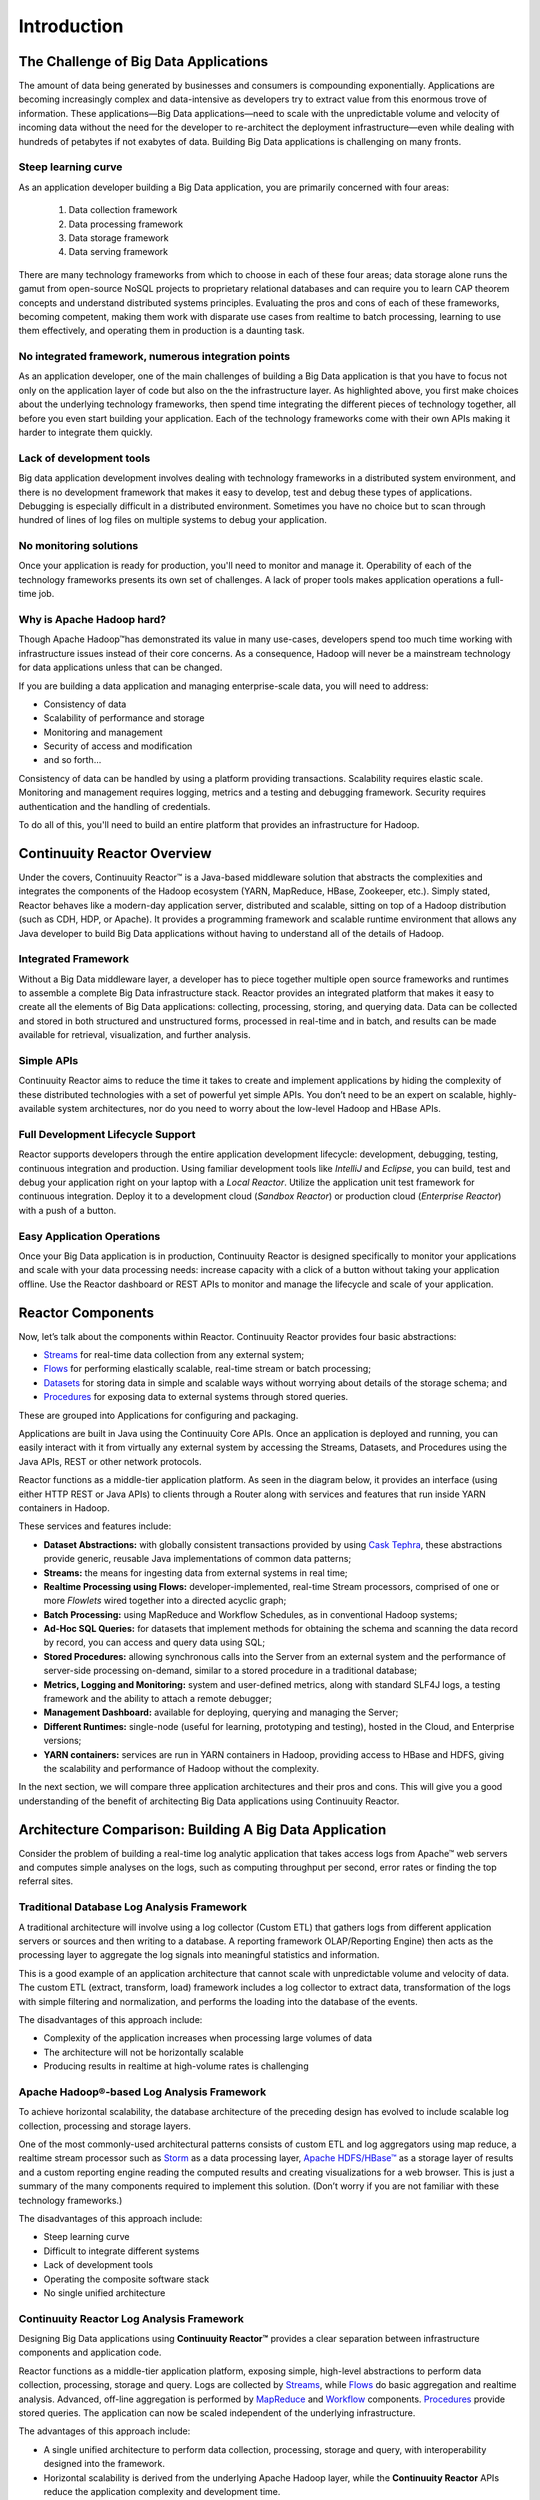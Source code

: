 .. :Author: Continuuity, Inc.
   :Description: Introduction to Continuuity Reactor

===================================
Introduction
===================================

The Challenge of Big Data Applications
======================================

The amount of data being generated by businesses and consumers is compounding exponentially. 
Applications are becoming increasingly complex and data-intensive as developers try to 
extract value from this enormous trove of information. These applications—Big Data 
applications—need to scale with the unpredictable volume and velocity of incoming data 
without the need for the developer to re-architect the deployment infrastructure—even 
while dealing with hundreds of petabytes if not exabytes of data. Building Big Data 
applications is challenging on many fronts.

Steep learning curve
--------------------

As an application developer building a Big Data application,
you are primarily concerned with four areas:

 #. Data collection framework
 #. Data processing framework
 #. Data storage framework
 #. Data serving framework

There are many technology frameworks from which to choose in each of these four areas; 
data storage alone runs the gamut from open-source NoSQL projects to proprietary 
relational databases and can require you to learn CAP theorem concepts and understand 
distributed systems principles. Evaluating the pros and cons of each of these frameworks, 
becoming competent, making them work with disparate use cases from realtime to batch 
processing, learning to use them effectively, and operating them in production is a 
daunting task.

No integrated framework, numerous integration points
----------------------------------------------------

As an application developer, one of the main challenges of building a Big Data 
application is that you have to focus not only on the application layer of code but also 
on the the infrastructure layer. As highlighted above, you first make choices about the 
underlying technology frameworks, then spend time integrating the different pieces of 
technology together, all before you even start building your application. Each of the 
technology frameworks come with their own APIs making it harder to integrate them quickly.

Lack of development tools
-------------------------
Big data application development involves dealing with technology frameworks in a 
distributed system environment, and there is no development framework that makes it 
easy to develop, test and debug these types of applications. Debugging is especially 
difficult in a distributed environment. Sometimes you have no choice but to scan through 
hundred of lines of log files on multiple systems to debug your application.

No monitoring solutions
-----------------------

Once your application is ready for production, you'll need to monitor and manage it. 
Operability of each of the technology frameworks presents its own set of challenges. 
A lack of proper tools makes application operations a full-time job.

Why is Apache Hadoop hard?
--------------------------

Though Apache Hadoop |(TM)| has demonstrated its value in many use-cases, developers spend too much time
working with infrastructure issues instead of their core concerns. As a consequence,
Hadoop will never be a mainstream technology for data applications unless that can be changed.

If you are building a data application and managing enterprise-scale data, 
you will need to address:

- Consistency of data
- Scalability of performance and storage
- Monitoring and management
- Security of access and modification
- and so forth...

Consistency of data can be handled by using a platform providing transactions. 
Scalability requires elastic scale.
Monitoring and management requires logging, metrics and a testing and debugging framework.
Security requires authentication and the handling of credentials.

To do all of this, you'll need to build an entire platform that provides an infrastructure for Hadoop.


Continuuity Reactor Overview
============================
Under the covers, Continuuity Reactor™ is a Java-based middleware solution that abstracts 
the complexities and integrates the components of the Hadoop ecosystem (YARN, MapReduce, 
HBase, Zookeeper, etc.). Simply stated, Reactor behaves like a modern-day application 
server, distributed and scalable, sitting on top of a Hadoop distribution (such as CDH, 
HDP, or Apache). It provides a programming framework and scalable runtime environment 
that allows any Java developer to build Big Data applications without having to 
understand all of the details of Hadoop.

Integrated Framework
--------------------
Without a Big Data middleware layer, a developer has to piece together multiple open 
source frameworks and runtimes to assemble a complete Big Data infrastructure stack. 
Reactor provides an integrated platform that makes it easy to create all the elements of 
Big Data applications: collecting, processing, storing, and querying data. Data can be 
collected and stored in both structured and unstructured forms, processed in real-time 
and in batch, and results can be made available for retrieval, visualization, and 
further analysis.

Simple APIs
-----------
Continuuity Reactor aims to reduce the time it takes to create and implement applications 
by hiding the complexity of these distributed technologies with a set of powerful yet 
simple APIs. You don’t need to be an expert on scalable, highly-available system 
architectures, nor do you need to worry about the low-level Hadoop and HBase APIs.

Full Development Lifecycle Support
----------------------------------
Reactor supports developers through the entire application development lifecycle: 
development, debugging, testing, continuous integration and production. Using familiar 
development tools like *IntelliJ* and *Eclipse*, you can build, test and debug your 
application right on your laptop with a *Local Reactor*. Utilize the application unit 
test framework for continuous integration. Deploy it to a development cloud (*Sandbox 
Reactor*) or production cloud (*Enterprise Reactor*) with a push of a button.

Easy Application Operations
---------------------------
Once your Big Data application is in production, Continuuity Reactor is designed 
specifically to monitor your applications and scale with your data processing needs: 
increase capacity with a click of a button without taking your application offline. Use 
the Reactor dashboard or REST APIs to monitor and manage the lifecycle and scale of your 
application.

Reactor Components
==================
Now, let’s talk about the components within Reactor. Continuuity Reactor provides four 
basic abstractions:

- `Streams <programming.html#streams>`__ for real-time data collection from any external system;
- `Flows <programming.html#flows>`__ for performing elastically scalable, real-time stream
  or batch processing;
- `Datasets <programming.html#datasets>`__ for storing data in simple and scalable ways without
  worrying about details of the storage schema; and
- `Procedures <programming.html#procedures>`__ for exposing data to external systems through
  stored queries.

These are grouped into Applications for configuring and packaging.

Applications are built in Java using the Continuuity Core APIs. Once an application is 
deployed and running, you can easily interact with it from virtually any external system 
by accessing the Streams, Datasets, and Procedures using the Java APIs, REST or other 
network protocols.

Reactor functions as a middle-tier application platform. As seen in the diagram below,
it provides an interface (using either HTTP REST or Java APIs) to clients through a Router 
along with services and features that run inside YARN containers in Hadoop.

.. image:: _images/Arch_Diagram.png
   :width: 6in
   :align: center

These services and features include:

- **Dataset Abstractions:** with globally consistent transactions provided by using 
  `Cask Tephra <https://github.com/continuuity/tephra/blob/develop/README.rst>`__, these 
  abstractions provide generic, reusable Java implementations of common data patterns;

- **Streams:** the means for ingesting data from external systems in real time;

- **Realtime Processing using Flows:** developer-implemented, real-time Stream processors,
  comprised of one or more *Flowlets* wired together into a directed acyclic graph;

- **Batch Processing:** using MapReduce and Workflow Schedules, as in conventional
  Hadoop systems;

- **Ad-Hoc SQL Queries:** for datasets that implement methods for obtaining the schema
  and scanning the data record by record, you can access and query data using SQL;

- **Stored Procedures:** allowing synchronous calls into the Server from an external system
  and the performance of server-side processing on-demand, similar to a stored procedure in
  a traditional database;

- **Metrics, Logging and Monitoring:** system and user-defined metrics, along with standard
  SLF4J logs, a testing framework and the ability to attach a remote debugger;

- **Management Dashboard:** available for deploying, querying and managing the Server;

- **Different Runtimes:** single-node (useful for learning, prototyping and testing),
  hosted in the Cloud, and Enterprise versions;

- **YARN containers:** services are run in YARN containers in Hadoop, providing access to
  HBase and HDFS, giving the scalability and performance of Hadoop without the complexity. 

In the next section, we will compare three application architectures and their pros and cons.
This will give you a good understanding of the benefit of architecting
Big Data applications using Continuuity Reactor.

Architecture Comparison: Building A Big Data Application
============================================================
Consider the problem of building a real-time log analytic application that takes access 
logs from Apache™ web servers and computes simple analyses on the logs, such as computing 
throughput per second, error rates or finding the top referral sites.

Traditional Database Log Analysis Framework
-------------------------------------------
A traditional architecture will involve using a log collector (Custom ETL) that gathers 
logs from different application servers or sources and then writing to a database. A 
reporting framework OLAP/Reporting Engine) then acts as the processing layer to aggregate 
the log signals into meaningful statistics and information.

This is a good example of an application architecture that cannot scale with unpredictable 
volume and velocity of data. The custom ETL (extract, transform, load) framework includes 
a log collector to extract data, transformation of the logs with simple filtering and 
normalization, and performs the loading into the database of the events.

.. image:: _images/ArchitectureDiagram_1.png
   :width: 6in
   :align: center

The disadvantages of this approach include:

- Complexity of the application increases when processing large volumes of data
- The architecture will not be horizontally scalable
- Producing results in realtime at high-volume rates is challenging

Apache Hadoop®-based Log Analysis Framework
-------------------------------------------
To achieve horizontal scalability, the database architecture of the preceding design
has evolved to include scalable log collection, processing and storage layers.

One of the most commonly-used architectural patterns consists of
custom ETL and log aggregators using map reduce, a realtime stream processor such as
`Storm <http://storm-project.net>`__ as a data processing layer,
`Apache HDFS/HBase™ <http://hbase.apache.org>`__ as a storage layer of results
and a custom reporting engine reading the computed results and
creating visualizations for a web browser.
This is just a summary of the many components required to implement this solution.
(Don’t worry if you are not familiar with these technology frameworks.)

.. image:: _images/ArchitectureDiagram_2.png
   :width: 6in
   :align: center

The disadvantages of this approach include:

- Steep learning curve
- Difficult to integrate different systems
- Lack of development tools
- Operating the composite software stack
- No single unified architecture

Continuuity Reactor Log Analysis Framework
------------------------------------------
Designing Big Data applications using **Continuuity Reactor™** provides a clear separation
between infrastructure components and application code.

Reactor functions as a middle-tier application platform, exposing simple, high-level 
abstractions to perform data collection, processing, storage and query. Logs are collected
by `Streams <programming.html#streams>`__, while `Flows <programming.html#flows>`__
do basic aggregation and realtime analysis. Advanced, off-line
aggregation is performed by `MapReduce <programming.html#mapreduce>`__ and 
`Workflow <programming.html#workflows>`__ components. 
`Procedures <programming.html#procedures>`__ provide
stored queries. The application can now be scaled independent of the underlying
infrastructure.

.. image:: _images/ArchitectureDiagram_3.png
   :width: 6in
   :align: center

The advantages of this approach include:

- A single unified architecture to perform data collection, processing, storage and query,
  with interoperability designed into the framework.
- Horizontal scalability is derived from the underlying Apache Hadoop layer, while the
  **Continuuity Reactor** APIs reduce the application complexity and development time.

Where to Go Next
================
Now that you've had an introduction to Continuuity Reactor, take a look at:

- `Continuuity Reactor Quick Start <quickstart.html>`_,
  which guides you through installing Continuuity Reactor and
  running and modifying an example application.

.. |(TM)| unicode:: U+2122 .. trademark sign
   :trim: